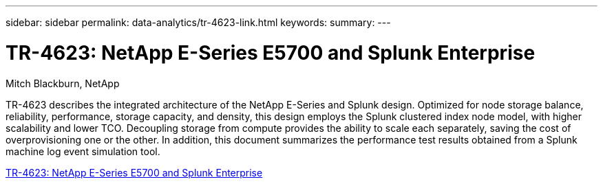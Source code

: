 ---
sidebar: sidebar
permalink: data-analytics/tr-4623-link.html
keywords: 
summary: 
---

= TR-4623: NetApp E-Series E5700 and Splunk Enterprise
:hardbreaks:
:nofooter:
:icons: font
:linkattrs:
:imagesdir: ./../media/

Mitch Blackburn, NetApp

[.lead]
TR-4623 describes the integrated architecture of the NetApp E-Series and Splunk design. Optimized for node storage balance, reliability, performance, storage capacity, and density, this design employs the Splunk clustered index node model, with higher scalability and lower TCO. Decoupling storage from compute provides the ability to scale each separately, saving the cost of overprovisioning one or the other. In addition, this document summarizes the performance test results obtained from a Splunk machine log event simulation tool.
 
link:https://www.netapp.com/pdf.html?item=/media/16851-tr-4623pdf.pdf[TR-4623: NetApp E-Series E5700 and Splunk Enterprise^]
